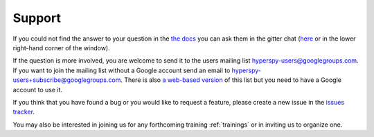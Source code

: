 =======
Support
=======

If you could not find the answer to your question in the `the docs
<http://hyperspy.org/hyperspy-doc/dev>`_ you can ask them in the gitter chat
(`here <https://gitter.im/hyperspy/hyperspy>`_ or in the lower right-hand
corner of the window).

If the question is more involved, you are welcome to send
it to the users mailing list hyperspy-users@googlegroups.com. If you want to
join the mailing list without a Google account send an email to
hyperspy-users+subscribe@googlegroups.com. There is also `a web-based version
<http://groups.google.com/group/hyperspy-users>`_ of this list but you need to
have a Google account to use it.

If you think that you have found a bug or you would like to request a feature,
please create a new issue in the `issues tracker
<https://github.com/hyperspy/hyperspy/issues>`_.

You may also be interested in joining us for any forthcoming training
:ref:`trainings` or in inviting us to organize one.


